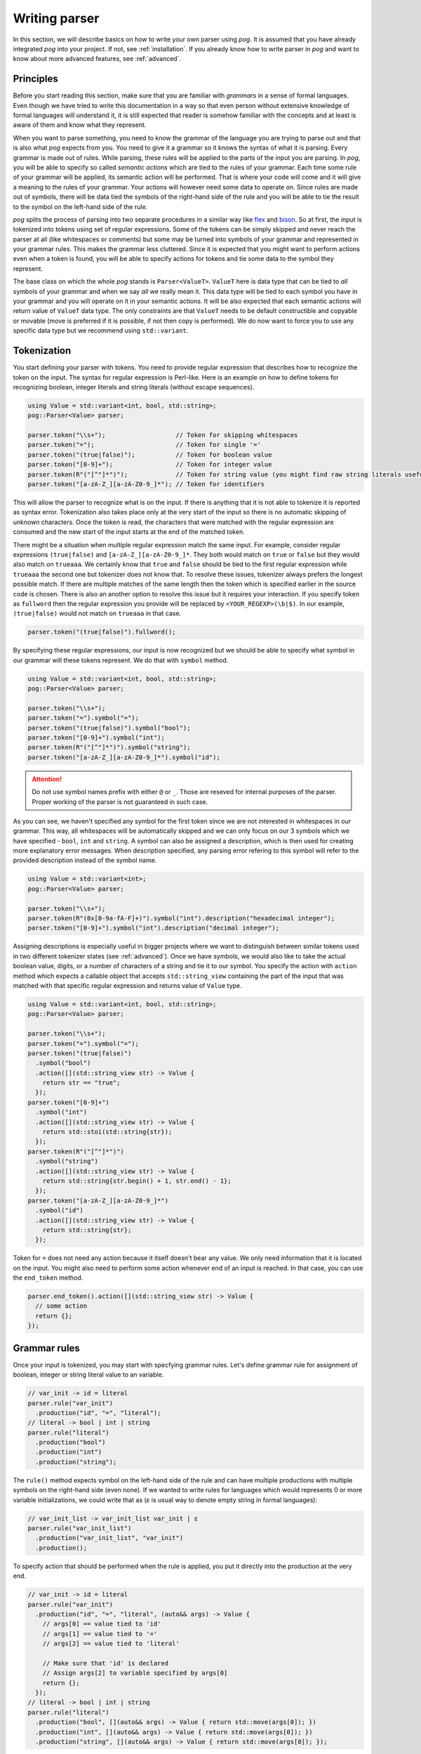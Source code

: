 ==============
Writing parser
==============

In this section, we will describe basics on how to write your own parser using `pog`. It is assumed that you have already integrated `pog` into your project.
If not, see :ref:`installation`. If you already know how to write parser in `pog` and want to know about more advanced features, see :ref:`advanced`.

Principles
==========

Before you start reading this section, make sure that you are familiar with `grammars` in a sense of formal languages. Even though we have tried to write this documentation in a way
so that even person without extensive knowledge of formal languages will understand it, it is still expected that reader is somehow familiar with the concepts and at least is aware of them
and know what they represent.

When you want to parse something, you need to know the grammar of the language you are trying to parse out and that is also what `pog` expects from you. You need to give it a grammar
so it knows the syntax of what it is parsing. Every grammar is made out of rules. While parsing, these rules will be applied to the parts of the input you are parsing.
In `pog`, you will be able to specify so called `semantic actions` which are tied to the rules of your grammar. Each time some rule of your grammar will be applied,
its semantic action will be performed. That is where your code will come and it will give a meaning to the rules of your grammar. Your actions will however need some data to operate on.
Since rules are made out of symbols, there will be data tied the symbols of the right-hand side of the rule and you will be able to tie the result to the symbol on the left-hand side of the rule.

`pog` splits the process of parsing into two separate procedures in a similar way like `flex <https://github.com/westes/flex>`_ and `bison <https://github.com/akimd/bison>`_.
So at first, the input is tokenized into tokens using set of regular expressions. Some of the tokens can be simply skipped and never reach the parser at all (like whitespaces or comments)
but some may be turned into symbols of your grammar and represented in your grammar rules. This makes the grammar less cluttered. Since it is expected that you might want to perform actions
even when a token is found, you will be able to specify actions for tokens and tie some data to the symbol they represent.

The base class on which the whole `pog` stands is ``Parser<ValueT>``. ``ValueT`` here is data type that can be tied to `all` symbols of your grammar and when we say `all` we really mean it.
This data type will be tied to each symbol you have in your grammar and you will operate on it in your semantic actions. It will be also expected that each semantic actions will return value
of ``ValueT`` data type. The only constraints are that ``ValueT`` needs to be default constructible and copyable or movable (move is preferred if it is possible, if not then copy is performed).
We do now want to force you to use any specific data type but we recommend using ``std::variant``.

Tokenization
============

You start defining your parser with tokens. You need to provide regular expression that describes how to recognize the token on the input. The syntax for regular expression is Perl-like.
Here is an example on how to define tokens for recognizing boolean, integer literals and string literals (without escape sequences).

.. code-block:: cpp

  using Value = std::variant<int, bool, std::string>;
  pog::Parser<Value> parser;

  parser.token("\\s+");                   // Token for skipping whitespaces
  parser.token("=");                      // Token for single '='
  parser.token("(true|false)");           // Token for boolean value
  parser.token("[0-9]+");                 // Token for integer value
  parser.token(R"("[^"]*")");             // Token for string value (you might find raw string literals useful)
  parser.token("[a-zA-Z_][a-zA-Z0-9_]*"); // Token for identifiers

This will allow the parser to recognize what is on the input. If there is anything that it is not able to tokenize it is reported as syntax error. Tokenization also takes place only at the very
start of the input so there is no automatic skipping of unknown characters. Once the token is read, the characters that were matched with the regular expression are consumed and the new start
of the input starts at the end of the matched token.

There might be a situation when multiple regular expression match the same input. For example, consider regular expressions ``(true|false)`` and ``[a-zA-Z_][a-zA-Z0-9_]*``. They both would match on
``true`` or ``false`` but they would also match on ``trueaaa``. We certainly know that ``true`` and ``false`` should be tied to the first regular expression while ``trueaaa`` the second one but
tokenizer does not know that. To resolve these issues, tokenizer always prefers the longest possible match. If there are multiple matches of the same length then the token which is specified
earlier in the source code is chosen. There is also an another option to resolve this issue but it requires your interaction. If you specify token as ``fullword`` then the regular expression you
provide will be replaced by ``<YOUR_REGEXP>(\b|$)``. In our example, ``(true|false)`` would not match on ``trueaaa`` in that case.

.. code-block:: cpp

  parser.token("(true|false)").fullword();

By specifying these regular expressions, our input is now recognized but we should be able to specify what symbol in our grammar will these tokens represent. We do that with ``symbol`` method.

.. code-block:: cpp

  using Value = std::variant<int, bool, std::string>;
  pog::Parser<Value> parser;

  parser.token("\\s+");
  parser.token("=").symbol("=");
  parser.token("(true|false)").symbol("bool");
  parser.token("[0-9]+").symbol("int");
  parser.token(R"("[^"]*")").symbol("string");
  parser.token("[a-zA-Z_][a-zA-Z0-9_]*").symbol("id");

.. attention::

  Do not use symbol names prefix with either ``@`` or ``_``. Those are reseved for internal purposes of the parser. Proper working of the parser is not guaranteed in such case.

As you can see, we haven't specified any symbol for the first token since we are not interested in whitespaces in our grammar. This way, all whitespaces will be automatically skipped and we can
only focus on our 3 symbols which we have specified - ``bool``, ``int`` and ``string``. A symbol can also be assigned a description, which is then used for creating more explanatory error messages.
When description specified, any parsing error refering to this symbol will refer to the provided description instead of the symbol name.

.. code-block:: cpp

  using Value = std::variant<int>;
  pog::Parser<Value> parser;

  parser.token("\\s+");
  parser.token(R"(0x[0-9a-fA-F]+)").symbol("int").description("hexadecimal integer");
  parser.token("[0-9]+").symbol("int").description("decimal integer");

Assigning descriptions is especially useful in bigger projects where we want to distinguish between similar tokens used in two different tokenizer states (see :ref:`advanced`).
Once we have symbols, we would also like to take the actual boolean value, digits, or a number of characters of a string and tie it to our symbol. You specify the action with
``action`` method which expects a callable object that accepts ``std::string_view`` containing the part of the input that was
matched with that specific regular expression and returns value of ``Value`` type.

.. code-block:: cpp

  using Value = std::variant<int, bool, std::string>;
  pog::Parser<Value> parser;

  parser.token("\\s+");
  parser.token("=").symbol("=");
  parser.token("(true|false)")
    .symbol("bool")
    .action([](std::string_view str) -> Value {
      return str == "true";
    });
  parser.token("[0-9]+")
    .symbol("int")
    .action([](std::string_view str) -> Value {
      return std::stoi(std::string{str});
    });
  parser.token(R"("[^"]*")")
    .symbol("string")
    .action([](std::string_view str) -> Value {
      return std::string{str.begin() + 1, str.end() - 1};
    });
  parser.token("[a-zA-Z_][a-zA-Z0-9_]*")
    .symbol("id")
    .action([](std::string_view str) -> Value {
      return std::string{str};
    });

Token for ``=`` does not need any action because it itself doesn't bear any value. We only need information that it is located on the input.
You might also need to perform some action whenever end of an input is reached. In that case, you can use the ``end_token`` method.

.. code-block:: cpp

  parser.end_token().action([](std::string_view str) -> Value {
    // some action
    return {};
  });

Grammar rules
=============

Once your input is tokenized, you may start with specfying grammar rules. Let's define grammar rule for assignment of boolean, integer or string literal value to an variable.

.. code-block:: cpp

  // var_init -> id = literal
  parser.rule("var_init")
    .production("id", "=", "literal");
  // literal -> bool | int | string
  parser.rule("literal")
    .production("bool")
    .production("int")
    .production("string");

The ``rule()`` method expects symbol on the left-hand side of the rule and can have multiple productions with multiple symbols on the right-hand side (even none). If we wanted to write rules for
languages which would represents 0 or more variable initializations, we could write that as (`ε` is usual way to denote empty string in formal languages):

.. code-block:: cpp

  // var_init_list -> var_init_list var_init | ε
  parser.rule("var_init_list")
    .production("var_init_list", "var_init")
    .production();

To specify action that should be performed when the rule is applied, you put it directly into the production at the very end.

.. code-block:: cpp

  // var_init -> id = literal
  parser.rule("var_init")
    .production("id", "=", "literal", (auto&& args) -> Value {
      // args[0] == value tied to 'id'
      // args[1] == value tied to '='
      // args[2] == value tied to 'literal'

      // Make sure that 'id' is declared
      // Assign args[2] to variable specified by args[0]
      return {};
    });
  // literal -> bool | int | string
  parser.rule("literal")
    .production("bool", [](auto&& args) -> Value { return std::move(args[0]); })
    .production("int", [](auto&& args) -> Value { return std::move(args[0]); })
    .production("string", [](auto&& args) -> Value { return std::move(args[0]); });

Action accepts ``std::vector<Value>`` as its parameters that contains values tied to the symbols of right-hand side of the rule. Returned value from the action is tied to the symbol on the
left-hand side of the rule.

Every grammar also needs to have some symbol which is used as a starting point for the whole parsing. That would be the symbol from which you are able to generate the whole language
you are able to parse. You need to specify this symbol explicitly using ``set_start_symbol()`` method.

.. code-block:: cpp

  parser.set_start_symbol("var_init");

Parsing
=======

Once you've specified all tokens and grammar rules, you are almost ready to start parsing. But before, you need to `prepare` your parser. This action will take your tokens and grammar rules
and will build parsing table. It will return report that will either mean success or some kind of problem with the grammar. To check the result, simply treat is as boolean value. You may also
iterate over it with range-based for loop to obtain issues found in the grammar. These issues can be:

* `Shift-reduce` conflict
* `Reduce-reduce` conflict

These conflicts are specific to shift-reduce parser which `pog` also generates. Those are types of parser which use stack to which they either shift values they see on the input or
they `reduce` the stack by popping out multiple values out of stack and shift another value (this represents application of a grammar rule). Whenever parser is not able to decide
whether to shift some value to the stack or to reduce using certain rule, it means `shift-reduce` conflict. If the parser is not able to decide whether to reduce by rule `A` or rule `B`, it is
`reduce-reduce` conflict. There isn't a simple cookbook on how to fix these conflicts in your grammar (and sometimes it is not even possible) so if you run into one, you might want to learn
more about parsers and how these conflicts occur to resolve them. The fact that these issues are in your grammar does not mean that you cannot use your parser. You may still be able to parse out
your language but you might not be able to parse certain constructs of your language and will receive syntax errors. There are however cases in which these conflicts can be completely ignored.

After preparing your parser, you are ready to parse the input using method ``parse()``. It accepts input stream (such as ``std::istream``) and returns ``std::optional<ValueT>``. In case of
a successful parsing, the returned value will contain what was tied to the starting symbol of the grammar. When syntax error occurrs, ``parse()`` raises an exception of type ``SyntaxError``.
In some corner cases which are not covered by syntax errors but might represent internal failure of the parser, the returned optional value will be empty.

.. code-block:: cpp

  auto report = parser.prepare();
  if (!report)
    fmt::print("{}\n", report.to_string());

  std::stringstream input(/* your input */);
  try
  {
    auto result = parser.parse(input);
    if (!result)
    {
      std::cerr << "Error" << std::endl;
      return;
    }

    std::cout << "Parsed value " << result.value() << std::endl;
  }
  catch (const SyntaxError& err)
  {
    std::cerr << err.what() << std::endl;
  }

Examples
========

Check `examples <https://github.com/metthal/pog/tree/master/examples>`_ folder to see some simple examples of existing parsers.
